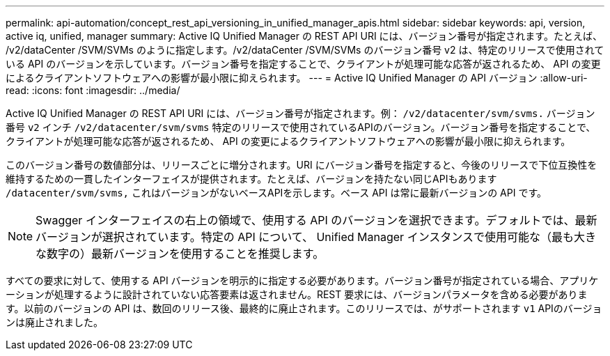 ---
permalink: api-automation/concept_rest_api_versioning_in_unified_manager_apis.html 
sidebar: sidebar 
keywords: api, version, active iq, unified, manager 
summary: Active IQ Unified Manager の REST API URI には、バージョン番号が指定されます。たとえば、 /v2/dataCenter /SVM/SVMs のように指定します。/v2/dataCenter /SVM/SVMs のバージョン番号 v2 は、特定のリリースで使用されている API のバージョンを示しています。バージョン番号を指定することで、クライアントが処理可能な応答が返されるため、 API の変更によるクライアントソフトウェアへの影響が最小限に抑えられます。 
---
= Active IQ Unified Manager の API バージョン
:allow-uri-read: 
:icons: font
:imagesdir: ../media/


[role="lead"]
Active IQ Unified Manager の REST API URI には、バージョン番号が指定されます。例： `/v2/datacenter/svm/svms.` バージョン番号 `v2` インチ `/v2/datacenter/svm/svms` 特定のリリースで使用されているAPIのバージョン。バージョン番号を指定することで、クライアントが処理可能な応答が返されるため、 API の変更によるクライアントソフトウェアへの影響が最小限に抑えられます。

このバージョン番号の数値部分は、リリースごとに増分されます。URI にバージョン番号を指定すると、今後のリリースで下位互換性を維持するための一貫したインターフェイスが提供されます。たとえば、バージョンを持たない同じAPIもあります `/datacenter/svm/svms,` これはバージョンがないベースAPIを示します。ベース API は常に最新バージョンの API です。

[NOTE]
====
Swagger インターフェイスの右上の領域で、使用する API のバージョンを選択できます。デフォルトでは、最新バージョンが選択されています。特定の API について、 Unified Manager インスタンスで使用可能な（最も大きな数字の）最新バージョンを使用することを推奨します。

====
すべての要求に対して、使用する API バージョンを明示的に指定する必要があります。バージョン番号が指定されている場合、アプリケーションが処理するように設計されていない応答要素は返されません。REST 要求には、バージョンパラメータを含める必要があります。以前のバージョンの API は、数回のリリース後、最終的に廃止されます。このリリースでは、がサポートされます `v1` APIのバージョンは廃止されました。
